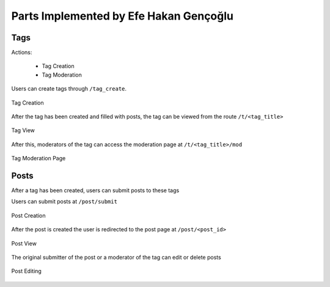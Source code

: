 Parts Implemented by Efe Hakan Gençoğlu
================================

Tags
----

Actions:

    - Tag Creation
    - Tag Moderation

Users can create tags through ``/tag_create``.

.. figure:: images/create_tag.png
   :align: center

   Tag Creation

After the tag has been created and filled with posts, the tag
can be viewed from the route ``/t/<tag_title>``

.. figure:: images/tag.png
   :align: center

   Tag View

After this, moderators of the tag can access the moderation page at
``/t/<tag_title>/mod``

.. figure:: images/tag_moderation.png
   :align: center

   Tag Moderation Page

Posts
-----

After a tag has been created, users can submit posts to these tags

Users can submit posts at ``/post/submit``

.. figure:: images/create_post.png
   :align: center

   Post Creation

After the post is created the user is redirected to the post page
at ``/post/<post_id>``

.. figure:: images/post.png
   :align: center

   Post View

The original submitter of the post or a moderator of the tag can edit
or delete posts

.. figure:: images/edit_post.png
   :align: center

   Post Editing

